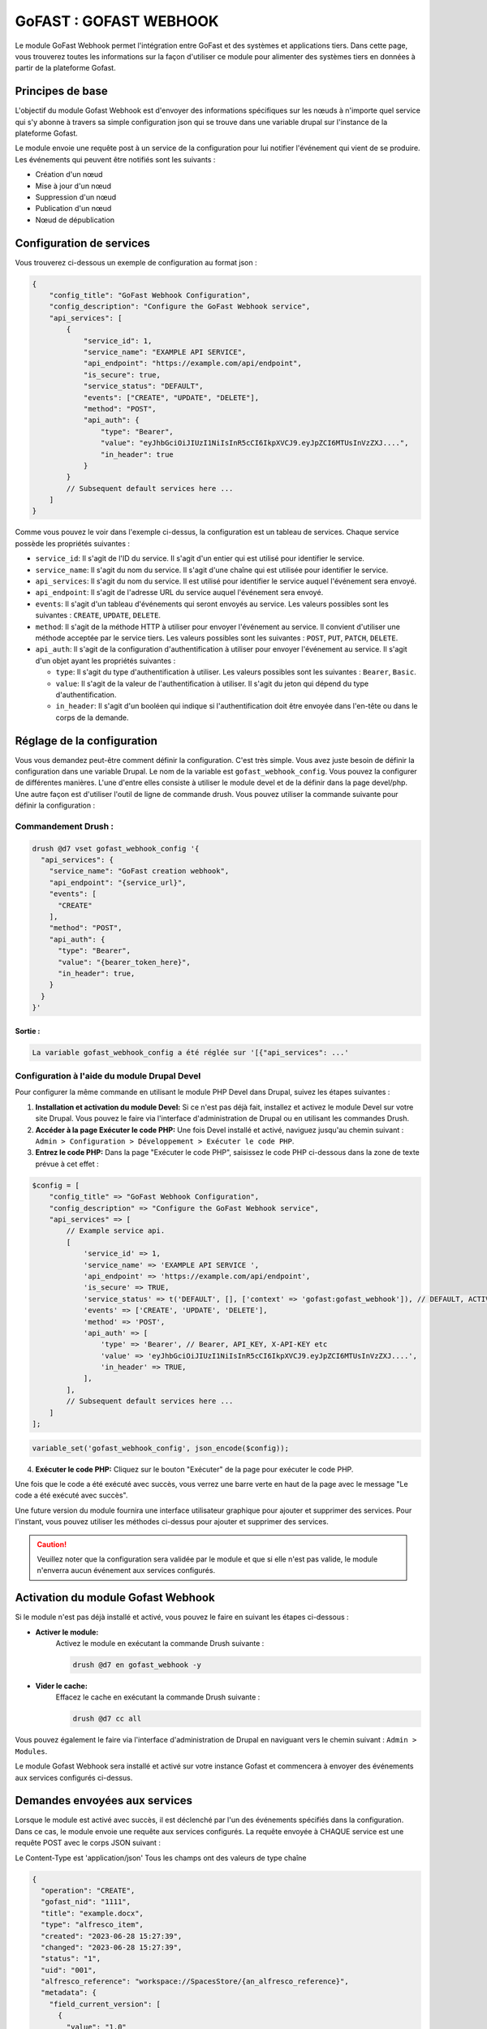 ********************************************
GoFAST :  GOFAST WEBHOOK
********************************************

Le module GoFast Webhook permet l'intégration entre GoFast et des systèmes et applications tiers.
Dans cette page, vous trouverez toutes les informations sur la façon d'utiliser ce module pour alimenter des systèmes tiers en données à partir de la plateforme Gofast.

#################
Principes de base
#################
L'objectif du module Gofast Webhook est d'envoyer des informations spécifiques sur les nœuds à n'importe quel service qui s'y abonne
à travers sa simple configuration json qui se trouve dans une variable drupal sur l'instance de la plateforme Gofast.

Le module envoie une requête post à un service de la configuration pour lui notifier l'événement qui vient de se produire.
Les événements qui peuvent être notifiés sont les suivants :

- Création d'un nœud
- Mise à jour d'un nœud
- Suppression d'un nœud
- Publication d'un nœud
- Nœud de dépublication

###########################
 Configuration de services
###########################
Vous trouverez ci-dessous un exemple de configuration au format json :

.. code-block:: json

    {
        "config_title": "GoFast Webhook Configuration",
        "config_description": "Configure the GoFast Webhook service",
        "api_services": [
            {
                "service_id": 1,
                "service_name": "EXAMPLE API SERVICE",
                "api_endpoint": "https://example.com/api/endpoint",
                "is_secure": true,
                "service_status": "DEFAULT",
                "events": ["CREATE", "UPDATE", "DELETE"],
                "method": "POST",
                "api_auth": {
                    "type": "Bearer",
                    "value": "eyJhbGciOiJIUzI1NiIsInR5cCI6IkpXVCJ9.eyJpZCI6MTUsInVzZXJ....",
                    "in_header": true
                }
            }
            // Subsequent default services here ...
        ]
    }

Comme vous pouvez le voir dans l'exemple ci-dessus, la configuration est un tableau de services. 
Chaque service possède les propriétés suivantes :

- ``service_id``: Il s'agit de l'ID du service. Il s'agit d'un entier qui est utilisé pour identifier le service.
- ``service_name``: Il s'agit du nom du service. Il s'agit d'une chaîne qui est utilisée pour identifier le service.
- ``api_services``: Il s'agit du nom du service. Il est utilisé pour identifier le service auquel l'événement sera envoyé.
- ``api_endpoint``: Il s'agit de l'adresse URL du service auquel l'événement sera envoyé.
- ``events``: Il s'agit d'un tableau d'événements qui seront envoyés au service. Les valeurs possibles sont les suivantes : ``CREATE``, ``UPDATE``, ``DELETE``.
- ``method``: Il s'agit de la méthode HTTP à utiliser pour envoyer l'événement au service. Il convient d'utiliser une méthode acceptée par le service tiers. Les valeurs possibles sont les suivantes : ``POST``, ``PUT``, ``PATCH``, ``DELETE``.
- ``api_auth``: Il s'agit de la configuration d'authentification à utiliser pour envoyer l'événement au service. Il s'agit d'un objet ayant les propriétés suivantes :

  - ``type``: Il s'agit du type d'authentification à utiliser. Les valeurs possibles sont les suivantes : ``Bearer``, ``Basic``.
  - ``value``: Il s'agit de la valeur de l'authentification à utiliser. Il s'agit du jeton qui dépend du type d'authentification.
  - ``in_header``: Il s'agit d'un booléen qui indique si l'authentification doit être envoyée dans l'en-tête ou dans le corps de la demande.
 
###########################
 Réglage de la configuration
###########################

Vous vous demandez peut-être comment définir la configuration. C'est très simple. Vous avez juste besoin de définir la configuration dans une variable Drupal.
Le nom de la variable est ``gofast_webhook_config``. Vous pouvez la configurer de différentes manières. L'une d'entre elles consiste à utiliser le module devel
et de la définir dans la page devel/php. Une autre façon est d'utiliser l'outil de ligne de commande drush. Vous pouvez utiliser la commande suivante pour définir la configuration :

Commandement Drush :
~~~~~~~~~~~~~~~~~~~~

.. code-block:: console

    drush @d7 vset gofast_webhook_config '{
      "api_services": {
        "service_name": "GoFast creation webhook",
        "api_endpoint": "{service_url}",
        "events": [
          "CREATE"
        ],
        "method": "POST",
        "api_auth": {
          "type": "Bearer",
          "value": "{bearer_token_here}",
          "in_header": true,
        }
      }
    }'

Sortie :
##########
.. code-block:: text

    La variable gofast_webhook_config a été réglée sur '[{"api_services": ...'
    
Configuration à l'aide du module Drupal Devel
~~~~~~~~~~~~~~~~~~~~~~~~~~~~~~~~~~~~~~~~~~~~~~

Pour configurer la même commande en utilisant le module PHP Devel dans Drupal, suivez les étapes suivantes :

1. **Installation et activation du module Devel:**
   Si ce n'est pas déjà fait, installez et activez le module Devel sur votre site Drupal. Vous pouvez le faire via l'interface d'administration de Drupal ou en utilisant les commandes Drush.

2. **Accéder à la page Exécuter le code PHP:**
   Une fois Devel installé et activé, naviguez jusqu'au chemin suivant :
   ``Admin > Configuration > Développement > Exécuter le code PHP``.

3. **Entrez le code PHP:**
   Dans la page "Exécuter le code PHP", saisissez le code PHP ci-dessous dans la zone de texte prévue à cet effet :

.. code-block:: php

    $config = [
        "config_title" => "GoFast Webhook Configuration",
        "config_description" => "Configure the GoFast Webhook service",
        "api_services" => [
            // Example service api.
            [
                'service_id' => 1,
                'service_name' => 'EXAMPLE API SERVICE ',
                'api_endpoint' => 'https://example.com/api/endpoint',
                'is_secure' => TRUE,
                'service_status' => t('DEFAULT', [], ['context' => 'gofast:gofast_webhook']), // DEFAULT, ACTIVE, INACTIVE
                'events' => ['CREATE', 'UPDATE', 'DELETE'],
                'method' => 'POST',
                'api_auth' => [
                    'type' => 'Bearer', // Bearer, API_KEY, X-API-KEY etc
                    'value' => 'eyJhbGciOiJIUzI1NiIsInR5cCI6IkpXVCJ9.eyJpZCI6MTUsInVzZXJ....',
                    'in_header' => TRUE,
                ],
            ],
            // Subsequent default services here ...
        ]
    ];

.. code-block:: php

    variable_set('gofast_webhook_config', json_encode($config));


4. **Exécuter le code PHP:**
   Cliquez sur le bouton "Exécuter" de la page pour exécuter le code PHP.
   
Une fois que le code a été exécuté avec succès, vous verrez une barre verte en haut de la page avec le message "Le code a été exécuté avec succès".

Une future version du module fournira une interface utilisateur graphique pour ajouter et supprimer des services. Pour l'instant, vous pouvez utiliser les méthodes ci-dessus pour ajouter et supprimer des services.

.. CAUTION:: Veuillez noter que la configuration sera validée par le module et que si elle n'est pas valide, le module n'enverra aucun événement aux services configurés.

###################################
Activation du module Gofast Webhook
###################################

Si le module n'est pas déjà installé et activé, vous pouvez le faire en suivant les étapes ci-dessous :

- **Activer le module:**
   Activez le module en exécutant la commande Drush suivante :

   .. code-block:: console

      drush @d7 en gofast_webhook -y

- **Vider le cache:**
    Effacez le cache en exécutant la commande Drush suivante :
  
    .. code-block:: console
  
        drush @d7 cc all

Vous pouvez également le faire via l'interface d'administration de Drupal en naviguant vers le chemin suivant :
``Admin > Modules``. 

Le module Gofast Webhook sera installé et activé sur votre instance Gofast et commencera à envoyer des événements aux services configurés ci-dessus.

###################################
Demandes envoyées aux services
###################################

Lorsque le module est activé avec succès, il est déclenché par l'un des événements spécifiés dans la configuration. Dans ce cas, le module envoie une requête aux services configurés. La requête envoyée à CHAQUE service est une requête POST avec le corps JSON suivant :

Le Content-Type est 'application/json'
Tous les champs ont des valeurs de type chaîne

.. code-block:: json

    {
      "operation": "CREATE",
      "gofast_nid": "1111",
      "title": "example.docx",
      "type": "alfresco_item",
      "created": "2023-06-28 15:27:39",
      "changed": "2023-06-28 15:27:39",
      "status": "1",
      "uid": "001",
      "alfresco_reference": "workspace://SpacesStore/{an_alfresco_reference}",
      "metadata": {
        "field_current_version": [
          {
            "value": "1.0"
          }
        ],
        "field_document_reference": [
          {
            "value": "odoo_service" 
          }
        ],
        "field_emplacement": [
          {
            "value": "/Sites/_Organisations/_ExampleSpace"
          }
        ],
        "field_filename": [
          {
            "value": "example.docx"
          }
        ],
        "field_main_emplacement": [
          {
            "value": "/Sites/_Organisations/_ExampleSpace"
          }
        ],
        "field_reference": [
          {
            "value": "workspace://SpacesStore/{an_alfresco_reference}"
          }
        ]
      }
    }

Champs de la demande Description
~~~~~~~~~~~~~~~~~~~~~~~~~~~~~~~~
    +--------------------+--------------------------------------------------------------+
    | Champ              | Description                                                  |
    +====================+==============================================================+
    | ``operation``      | Indique l'opération qui a déclenché l'événement.             |
    |                    | Valeurs possibles : ``CREATE``, ``UPDATE``, ``DELETE``.      |
    +--------------------+--------------------------------------------------------------+
    | ``gofast_nid``     | ID du nœud Gofast qui a déclenché l'événement.               |
    +--------------------+--------------------------------------------------------------+
    | ``title``          | Titre du nœud Gofast qui a déclenché l'événement.            |
    +--------------------+--------------------------------------------------------------+
    | ``type``           | Type de nœud Gofast qui a déclenché l'événement.             |
    +--------------------+--------------------------------------------------------------+
    | ``created``        | Date et heure du nœud Gofast qui a déclenché l'événement     |
    |                    | a été créé.                                                  |
    +--------------------+--------------------------------------------------------------+
    | ``changed``        | Date et heure du nœud Gofast qui a déclenché l'événement     |
    |                    | a été modifié pour la dernière fois.                         |   
    +--------------------+--------------------------------------------------------------+
    | ``status``         | État du nœud Gofast qui a déclenché l'événement.             |
    +--------------------+--------------------------------------------------------------+
    | ``uid``            | ID de l'utilisateur qui a créé le nœud Gofast qui            |
    |                    | a déclenché l'événement.                                     |
    +--------------------+--------------------------------------------------------------+
    | ``alfresco_        |                                                              |
    | reference``        | Référence Alfresco du nœud Gofast qui s'est déclenché        |
    |                    | l'événement.                                                 |
    +--------------------+--------------------------------------------------------------+
    | ``metadata``       | Contient les métadonnées du nœud Gofast qui s'est déclenché  |
    |                    | l'événement. Les métadonnées sont un tableau de champs et de |
    |                    | valeurs. Les noms des champs sont les mêmes que dans Gofast, |
    |                    | sont les valeurs des champs.                                 |
    +--------------------+--------------------------------------------------------------+

Le champ ``field_document_reference`` est un champ spécial qui est utilisé pour stocker la référence du document dans le système externe. Ce champ est utilisé pour déterminer si le document a déjà été envoyé au système externe. Si le champ est vide, le document n'a pas été envoyé au système externe. Si le champ est vide, le document a déjà été envoyé au système externe.
